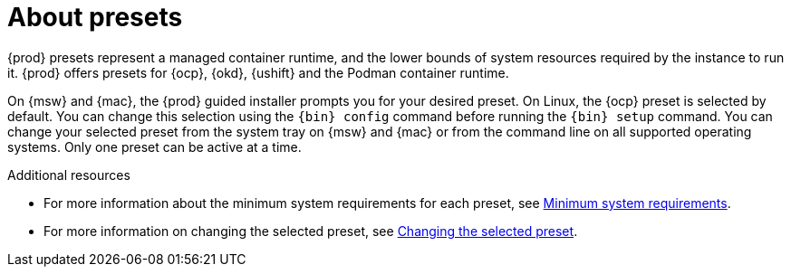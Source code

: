 [id="about-presets_{context}"]
= About presets

[role="_abstract"]
{prod} presets represent a managed container runtime, and the lower bounds of system resources required by the instance to run it.
{prod} offers presets for {ocp}, {okd}, {ushift} and the Podman container runtime.

On {msw} and {mac}, the {prod} guided installer prompts you for your desired preset.
On Linux, the {ocp} preset is selected by default.
You can change this selection using the [command]`{bin} config` command before running the [command]`{bin} setup` command.
You can change your selected preset from the system tray on {msw} and {mac} or from the command line on all supported operating systems.
Only one preset can be active at a time.

[role="_additional-resources"]
.Additional resources
* For more information about the minimum system requirements for each preset, see link:{crc-gsg-url}#minimum-system-requirements_gsg[Minimum system requirements].
* For more information on changing the selected preset, see link:{crc-gsg-url}#changing-the-selected-preset_gsg[Changing the selected preset].
